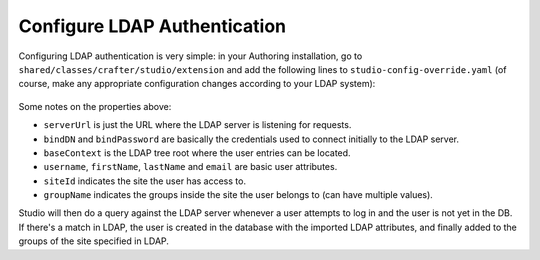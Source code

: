 .. _crafter-studio-configure-ldap:

=============================
Configure LDAP Authentication
=============================

Configuring LDAP authentication is very simple: in your Authoring installation, go to ``shared/classes/crafter/studio/extension`` and add the
following lines to ``studio-config-override.yaml`` (of course, make any appropriate configuration changes according to your LDAP system):

  .. code-block:: properties
        :linenos:

		# Defines security provider for accessing repository. Possible values:
		# db (users are stored in database)
		# ldap (users are imported from LDAP into the database)
		studio.security.type: ldap
		# LDAP Server url
		studio.security.ldap.serverUrl: ldap://localhost:389
		# LDAP bind DN (user)
		studio.security.ldap.bindDN: cn=Manager,dc=my-domain,dc=com
		# LDAP bind password
		studio.security.ldap.bindPassword: secret
		# LDAP base context (directory root)
		studio.security.ldap.baseContext: dc=my-domain,dc=com
		# LDAP username attribute
		studio.security.ldap.userAttribute.username: uid
		# LDAP first name attribute
		studio.security.ldap.userAttribute.firstName: cn
		# LDAP last name attribute
		studio.security.ldap.userAttribute.lastName: sn
		# LDAP email attribute
		studio.security.ldap.userAttribute.email: mail
		# LDAP site ID attribute
		studio.security.ldap.userAttribute.siteId: o
		# LDAP groups attribute
		studio.security.ldap.userAttribute.groupName: ou

Some notes on the properties above:

- ``serverUrl`` is just the URL where the LDAP server is listening for requests.
- ``bindDN`` and ``bindPassword`` are basically the credentials used to connect initially to the LDAP server.
- ``baseContext`` is the LDAP tree root where the user entries can be located.
- ``username``, ``firstName``, ``lastName`` and ``email`` are basic user attributes.
- ``siteId`` indicates the site the user has access to.
- ``groupName`` indicates the groups inside the site the user belongs to (can have multiple values).

Studio will then do a query against the LDAP server whenever a user attempts to log in and the user is not yet in the DB. If there's a match in LDAP, the user is
created in the database with the imported LDAP attributes, and finally added to the groups of the site specified in LDAP.
